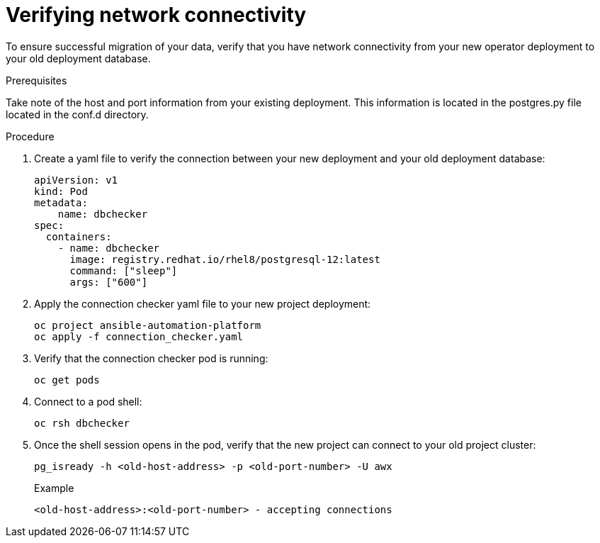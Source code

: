 [id="verify-network-connectivity_{context}"]

= Verifying network connectivity

[role=_abstract]

To ensure successful migration of your data, verify that you have network connectivity from your new operator deployment to your old deployment database.

.Prerequisites
Take note of the host and port information from your existing deployment. This information is located in the postgres.py file located in the conf.d directory.

.Procedure

. Create a yaml file to verify the connection between your new deployment and your old deployment database:
+
-----
apiVersion: v1
kind: Pod
metadata:
    name: dbchecker
spec:
  containers:
    - name: dbchecker
      image: registry.redhat.io/rhel8/postgresql-12:latest
      command: ["sleep"]
      args: ["600"]
-----
. Apply the connection checker yaml file to your new project deployment:
+
-----
oc project ansible-automation-platform
oc apply -f connection_checker.yaml
-----
. Verify that the connection checker pod is running:
+
-----
oc get pods
-----
. Connect to a pod shell:
+
-----
oc rsh dbchecker
-----
. Once the shell session opens in the pod, verify that the new project can connect to your old project cluster:
+
-----
pg_isready -h <old-host-address> -p <old-port-number> -U awx
-----
+
.Example
-----
<old-host-address>:<old-port-number> - accepting connections
-----
